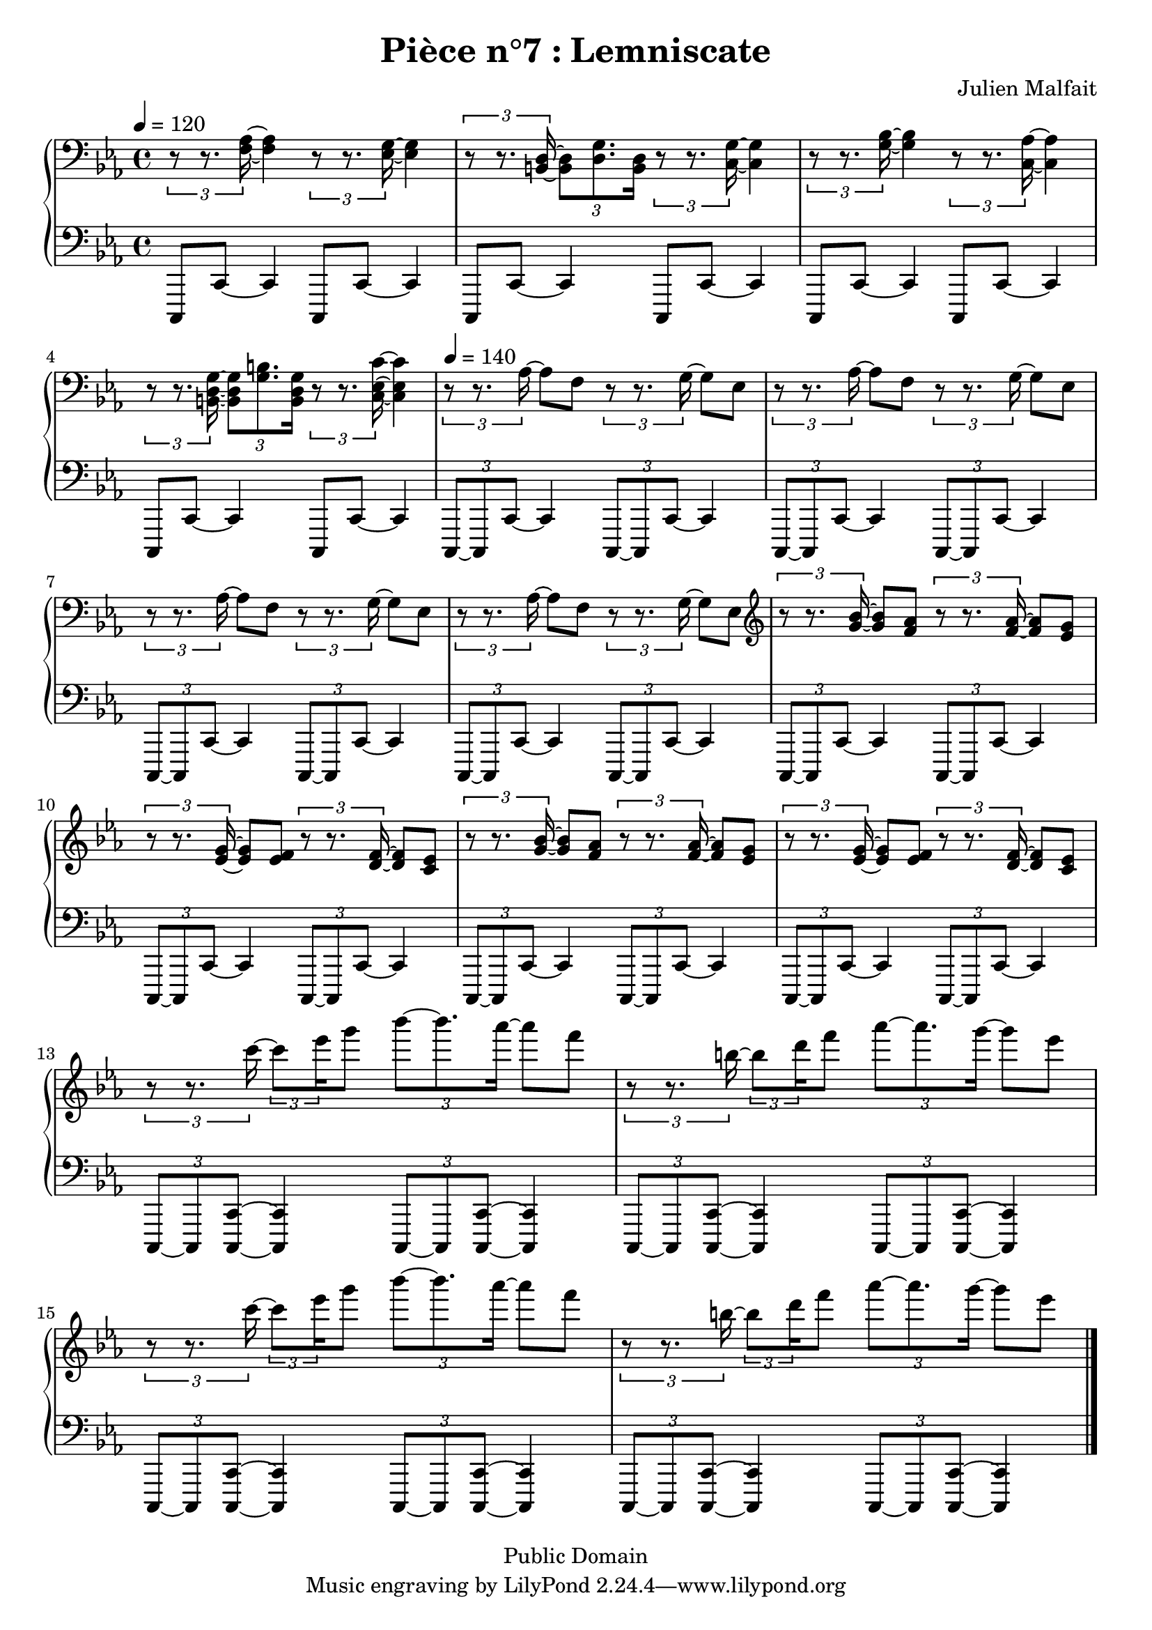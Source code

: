 \header {
  title = "Pièce n°7 : Lemniscate"
  source = ""
  composer = "Julien Malfait"
  enteredby = "jm"
  copyright = "Public Domain"
}

\version "2.18.2"



\paper {
  #(define dump-extents #t)
  raggedright = ##t
  indent = 0\mm
  linewidth = 160\mm - 2.0 * 0.4\in
}

%\layout {
%
%}

\score {

\relative c'
{
% ly snippet contents follows:
\new PianoStaff <<
  \new Staff {  \clef bass \time 4/4  \tempo 4 = 120 \key c\minor
    \tuplet 3/2 { r8 r8. <f, aes>16~ } <f aes>4 \tuplet 3/2 { r8 r8. <ees g>16~ } <ees g>4 |%bar001
    \tuplet 3/2 { r8 r8. <b d>16~ } \tuplet 3/2 { <b d>8 <d g>8. <b d>16 }
    \tuplet 3/2 { r8 r8. <c g'>16~ } <c g'>4 |%bar002
    \tuplet 3/2 { r8 r8. <g' bes>16~ } <g bes>4 \tuplet 3/2 { r8 r8. <c, aes'>16~ } <c aes'>4 |%bar003
    \tuplet 3/2 { r8 r8. <b d g>16~ } \tuplet 3/2 { <b d g>8 <g' b>8. <b, d g>16 }
    \tuplet 3/2 { r8 r8. <c ees c'>16~ } <c ees c'>4 |%bar004
    \tempo 4 = 140
    \tuplet 3/2 { r8 r8. aes'16~ } aes8 f8 \tuplet 3/2 { r8 r8. g16~ } g8 ees8 |%bar005
    \tuplet 3/2 { r8 r8. aes16~ } aes8 f8 \tuplet 3/2 { r8 r8. g16~ } g8 ees8 |%bar006
    \tuplet 3/2 { r8 r8. aes16~ } aes8 f8 \tuplet 3/2 { r8 r8. g16~ } g8 ees8 |%bar007
    \tuplet 3/2 { r8 r8. aes16~ } aes8 f8 \tuplet 3/2 { r8 r8. g16~ } g8 ees8 |%bar008
    \clef G
    \tuplet 3/2 { r8 r8. <g' bes>16~ } <g bes>8 <f aes> \tuplet 3/2 { r8 r8. <f aes>16~ } <f aes>8 <ees g> |%bar009
    \tuplet 3/2 { r8 r8. <ees g>16~ } <ees g>8 <ees f> \tuplet 3/2 { r8 r8. <d f>16~ } <d f>8 <c ees> |%bar010
    \tuplet 3/2 { r8 r8. <g' bes>16~ } <g bes>8 <f aes> \tuplet 3/2 { r8 r8. <f aes>16~ } <f aes>8 <ees g> |%bar011
    \tuplet 3/2 { r8 r8. <ees g>16~ } <ees g>8 <ees f> \tuplet 3/2 { r8 r8. <d f>16~ } <d f>8 <c ees> |%bar012
    \tuplet 3/2 { r8 r8. c''16~ } \tuplet 3/2 8 { c8 ees16 } g8 \tuplet 3/2 { bes8~ bes8. aes16~ } aes8 f |%bar013
    \tuplet 3/2 { r8 r8. b,16~ } \tuplet 3/2 8 { b8 d16 } f8 \tuplet 3/2 { aes8~ aes8. g16~ } g8 ees |%bar014
    \tuplet 3/2 { r8 r8. c16~ } \tuplet 3/2 8 { c8 ees16 } g8 \tuplet 3/2 { bes8~ bes8. aes16~ } aes8 f |%bar013
    \tuplet 3/2 { r8 r8. b,16~ } \tuplet 3/2 8 { b8 d16 } f8 \tuplet 3/2 { aes8~ aes8. g16~ } g8 ees |%bar014

 \bar "|."
	}
  \new Staff { \clef bass  \key c\minor
    c,,,,,8 c'8~ c4 c,8 c'8~ c4 |
    c,8 c'8~ c4 c,8 c'8~ c4 |
    c,8 c'8~ c4 c,8 c'8~ c4 |
    c,8 c'8~ c4 c,8 c'8~ c4 |
    \tuplet 3/2 { c,8~ c c'~ } c4 \tuplet 3/2 { c,8~ c c'~ } c4 |
    \tuplet 3/2 { c,8~ c c'~ } c4 \tuplet 3/2 { c,8~ c c'~ } c4 |
    \tuplet 3/2 { c,8~ c c'~ } c4 \tuplet 3/2 { c,8~ c c'~ } c4 |
    \tuplet 3/2 { c,8~ c c'~ } c4 \tuplet 3/2 { c,8~ c c'~ } c4 |
    \tuplet 3/2 { c,8~ c c'~ } c4 \tuplet 3/2 { c,8~ c c'~ } c4 |
    \tuplet 3/2 { c,8~ c c'~ } c4 \tuplet 3/2 { c,8~ c c'~ } c4 |
    \tuplet 3/2 { c,8~ c c'~ } c4 \tuplet 3/2 { c,8~ c c'~ } c4 |
    \tuplet 3/2 { c,8~ c c'~ } c4 \tuplet 3/2 { c,8~ c c'~ } c4 |
    \tuplet 3/2 { c,8~ c <c c'>~ } <c c'>4 \tuplet 3/2 { c8~ c <c c'>~ } <c c'>4 |
    \tuplet 3/2 { c8~ c <c c'>~ } <c c'>4 \tuplet 3/2 { c8~ c <c c'>~ } <c c'>4 |
    \tuplet 3/2 { c8~ c <c c'>~ } <c c'>4 \tuplet 3/2 { c8~ c <c c'>~ } <c c'>4 |
    \tuplet 3/2 { c8~ c <c c'>~ } <c c'>4 \tuplet 3/2 { c8~ c <c c'>~ } <c c'>4 |

\bar "|."


	}
>>
}


        \layout { }
        \midi{
        \context { \Score
        tempoWholesPerMinute = #(ly:make-moment 100 4)
								 }
			  }

     }
